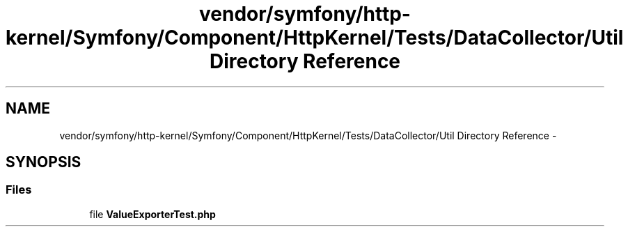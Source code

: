 .TH "vendor/symfony/http-kernel/Symfony/Component/HttpKernel/Tests/DataCollector/Util Directory Reference" 3 "Tue Apr 14 2015" "Version 1.0" "VirtualSCADA" \" -*- nroff -*-
.ad l
.nh
.SH NAME
vendor/symfony/http-kernel/Symfony/Component/HttpKernel/Tests/DataCollector/Util Directory Reference \- 
.SH SYNOPSIS
.br
.PP
.SS "Files"

.in +1c
.ti -1c
.RI "file \fBValueExporterTest\&.php\fP"
.br
.in -1c
